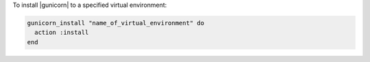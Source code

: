 .. This is an included how-to. 

To install |gunicorn| to a specified virtual environment:

.. code-block:: ruby

   gunicorn_install "name_of_virtual_environment" do
     action :install
   end



